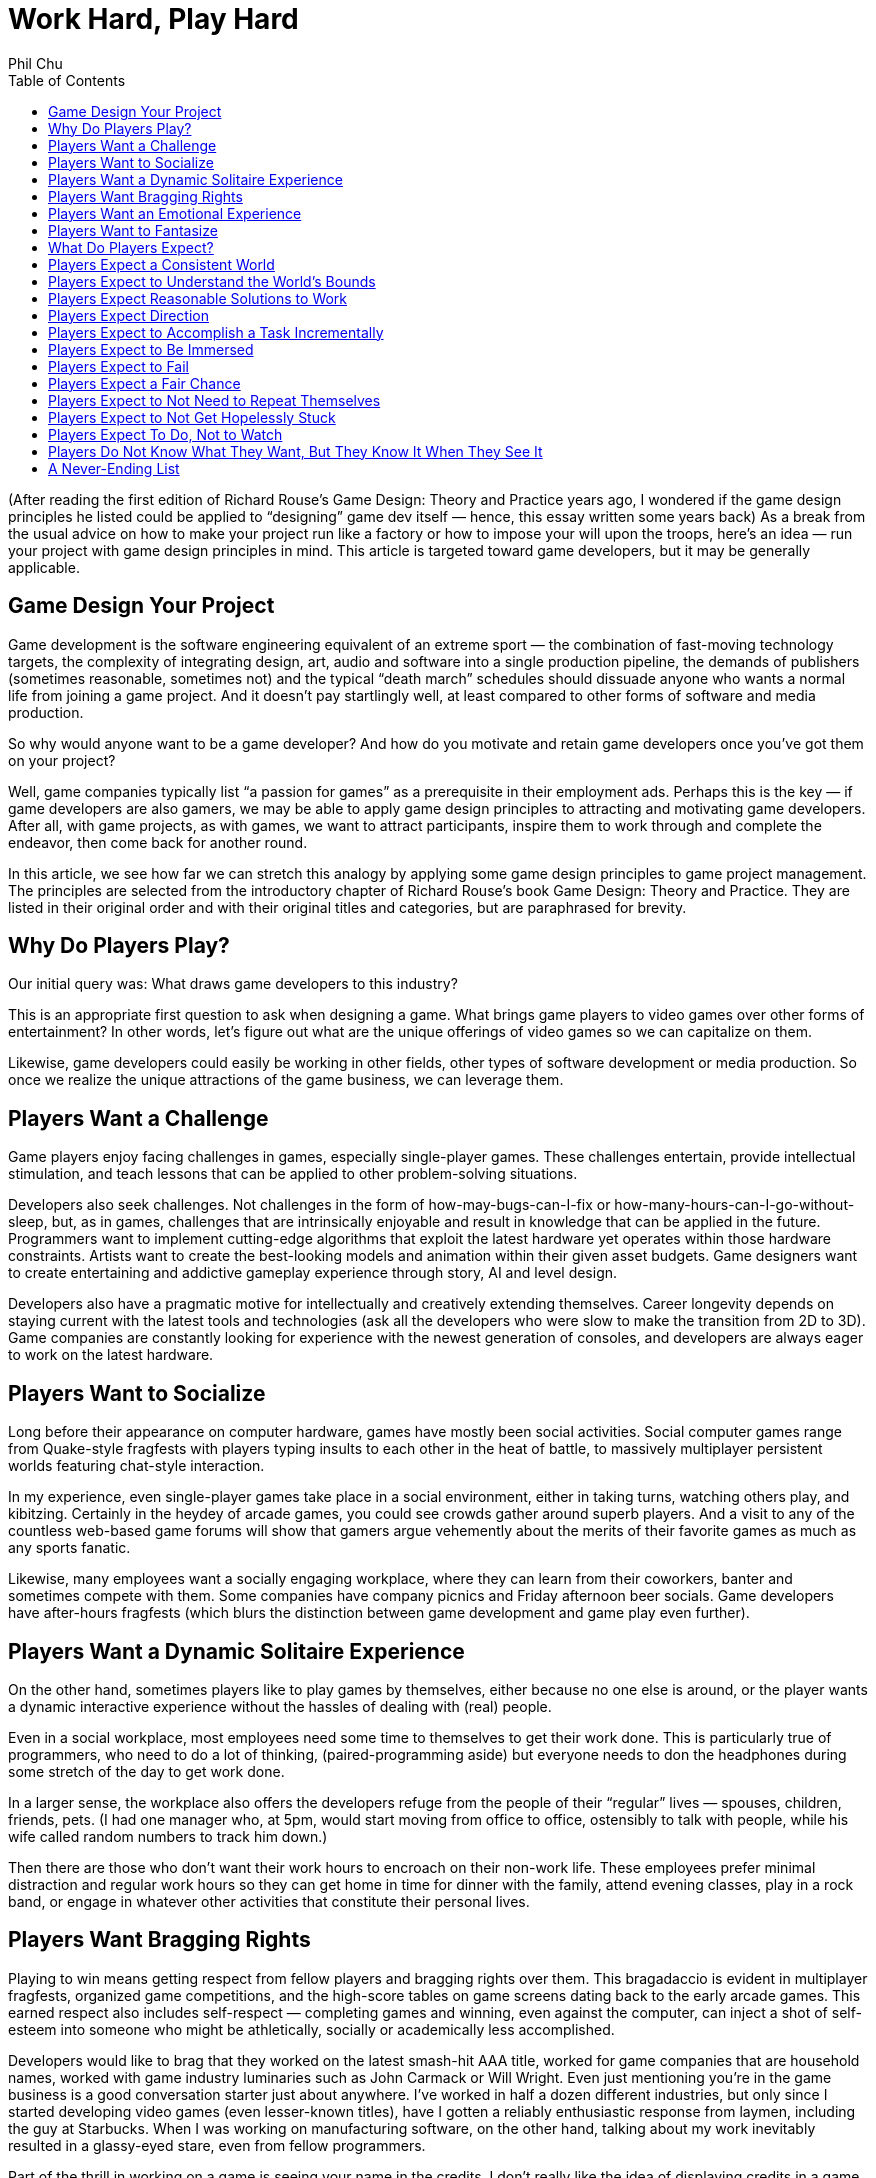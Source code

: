 :toc:

= Work Hard, Play Hard
Phil Chu

(After reading the first edition of Richard Rouse’s Game Design: Theory and Practice years ago, I wondered if the game design principles he listed could be applied to “designing” game dev itself — hence, this essay written some years back)
As a break from the usual advice on how to make your project run like a factory or how to impose your will upon the troops, here’s an idea — run your project with game design principles in mind. This article is targeted toward game developers, but it may be generally applicable.

== Game Design Your Project

Game development is the software engineering equivalent of an extreme sport — the combination of fast-moving technology targets, the complexity of integrating design, art, audio and software into a single production pipeline, the demands of publishers (sometimes reasonable, sometimes not) and the typical “death march” schedules should dissuade anyone who wants a normal life from joining a game project. And it doesn’t pay startlingly well, at least compared to other forms of software and media production.

So why would anyone want to be a game developer? And how do you motivate and retain game developers once you’ve got them on your project?

Well, game companies typically list “a passion for games” as a prerequisite in their employment ads. Perhaps this is the key — if game developers are also gamers, we may be able to apply game design principles to attracting and motivating game developers. After all, with game projects, as with games, we want to attract participants, inspire them to work through and complete the endeavor, then come back for another round.

In this article, we see how far we can stretch this analogy by applying some game design principles to game project management. The principles are selected from the introductory chapter of Richard Rouse’s book Game Design: Theory and Practice. They are listed in their original order and with their original titles and categories, but are paraphrased for brevity.

== Why Do Players Play?

Our initial query was: What draws game developers to this industry?

This is an appropriate first question to ask when designing a game. What brings game players to video games over other forms of entertainment? In other words, let’s figure out what are the unique offerings of video games so we can capitalize on them.

Likewise, game developers could easily be working in other fields, other types of software development or media production. So once we realize the unique attractions of the game business, we can leverage them.

== Players Want a Challenge

Game players enjoy facing challenges in games, especially single-player games. These challenges entertain, provide intellectual stimulation, and teach lessons that can be applied to other problem-solving situations.

Developers also seek challenges. Not challenges in the form of how-may-bugs-can-I-fix or how-many-hours-can-I-go-without-sleep, but, as in games, challenges that are intrinsically enjoyable and result in knowledge that can be applied in the future. Programmers want to implement cutting-edge algorithms that exploit the latest hardware yet operates within those hardware constraints. Artists want to create the best-looking models and animation within their given asset budgets. Game designers want to create entertaining and addictive gameplay experience through story, AI and level design.

Developers also have a pragmatic motive for intellectually and creatively extending themselves. Career longevity depends on staying current with the latest tools and technologies (ask all the developers who were slow to make the transition from 2D to 3D). Game companies are constantly looking for experience with the newest generation of consoles, and developers are always eager to work on the latest hardware.

== Players Want to Socialize

Long before their appearance on computer hardware, games have mostly been social activities. Social computer games range from Quake-style fragfests with players typing insults to each other in the heat of battle, to massively multiplayer persistent worlds featuring chat-style interaction.

In my experience, even single-player games take place in a social environment, either in taking turns, watching others play, and kibitzing. Certainly in the heydey of arcade games, you could see crowds gather around superb players. And a visit to any of the countless web-based game forums will show that gamers argue vehemently about the merits of their favorite games as much as any sports fanatic.

Likewise, many employees want a socially engaging workplace, where they can learn from their coworkers, banter and sometimes compete with them. Some companies have company picnics and Friday afternoon beer socials. Game developers have after-hours fragfests (which blurs the distinction between game development and game play even further).

== Players Want a Dynamic Solitaire Experience

On the other hand, sometimes players like to play games by themselves, either because no one else is around, or the player wants a dynamic interactive experience without the hassles of dealing with (real) people.

Even in a social workplace, most employees need some time to themselves to get their work done. This is particularly true of programmers, who need to do a lot of thinking, (paired-programming aside) but everyone needs to don the headphones during some stretch of the day to get work done.

In a larger sense, the workplace also offers the developers refuge from the people of their “regular” lives — spouses, children, friends, pets. (I had one manager who, at 5pm, would start moving from office to office, ostensibly to talk with people, while his wife called random numbers to track him down.)

Then there are those who don’t want their work hours to encroach on their non-work life. These employees prefer minimal distraction and regular work hours so they can get home in time for dinner with the family, attend evening classes, play in a rock band, or engage in whatever other activities that constitute their personal lives.

== Players Want Bragging Rights

Playing to win means getting respect from fellow players and bragging rights over them. This bragadaccio is evident in multiplayer fragfests, organized game competitions, and the high-score tables on game screens dating back to the early arcade games. This earned respect also includes self-respect — completing games and winning, even against the computer, can inject a shot of self-esteem into someone who might be athletically, socially or academically less accomplished.

Developers would like to brag that they worked on the latest smash-hit AAA title, worked for game companies that are household names, worked with game industry luminaries such as John Carmack or Will Wright. Even just mentioning you’re in the game business is a good conversation starter just about anywhere. I’ve worked in half a dozen different industries, but only since I started developing video games (even lesser-known titles), have I gotten a reliably enthusiastic response from laymen, including the guy at Starbucks. When I was working on manufacturing software, on the other hand, talking about my work inevitably resulted in a glassy-eyed stare, even from fellow programmers.

Part of the thrill in working on a game is seeing your name in the credits. I don’t really like the idea of displaying credits in a game — it certainly isn’t a common practice in other types of software, and it can easily be seen as an unfair and arbitrary process (in the film industry, it has political to the point where there are union rules about film credits). But it does seem to provide motivation and is important for career advancement in the game industry (many game job ads list credits on shipping titles as a requirement).

== Players Want an Emotional Experience

Compared to other media such as film and literature, games usually exhibit limited emotional range, but at the very least all games attempt to produce excitement and a sense of accomplishment in game players.

Game developers want to experience those emotions in game development, too. Ideally, developers should feel an increasing level of adrenalin rush and anticipation as the project nears completion, and the gold submission should be accompanied by a profound sense of achievement. Pace is important — the end of the project should be the most gratifying, not anticlimactic.

Good emotions: interest, confidence, anticipation, excitement, satisfaction. Bad emotions: frustration, nervousness, disappointment, anger, ennui.

== Players Want to Fantasize

Games take players away from their normal lives by immersing them in fictional environments and circumstances. As in the movies, the game world is idealized — with the exception of The Sims, you’re not bothered by household chores, taxes, and addressing bodily functions.

In the workplace, of course, you still have to deal with bodily functions and taxes, but a job still offers a world separate from the home life and roles and missions that are different and possibly more exciting than available in the personal life. To different degrees, companies are like role-playing games in assigning employees to different official categories — game designer, producer, programmer, artist. Startup companies with more loosely defined responsibilities allow employees to assume a “be all you can be” attitude.

== What Do Players Expect?

Now that we’ve established what motivates people to become game developers, it’s time to address the second part of our query. Once we’ve got a developer on our project, how do we keep him present, happy and motivated?

In game design, we have the same issue — once a player has decided to play a game, he has expectations that must be fulfilled for him to enjoy and complete the game, so it is important to identify those expectations, conscious or not.

== Players Expect a Consistent World

Players expect their actions in a game to have predictable results. Not right in the beginning — the player has to experiment a bit, in the way that infants do learn about their environment, to understand how things work in the game world. Seemingly arbitrary cause-and-effect will discourage the player and give the impression that the game is rigged.

In a game development setting, motivational pats on the back and even concrete rewards like raises and bonuses will not have the intended effect if the developer cannot understand how to get those rewards. Even worse are unpredictable punishments — if working harder or taking extra responsibility results in censure, then the developer will adopt a fatalistic and passive attitude. In some extreme cases, I’ve seen employees refuse to do anything until explicitly given an order or perform deliberately bad work.

== Players Expect to Understand the World’s Bounds

In games, players expect to recognize boundaries on actions and movement. Visual cues such as walls and precipices indicate the world’s physical boundaries. The available controller actions constrain physical actions, e.g. some games have no jump button.

In the workplace, the employee wants to know the boundaries, too (they may think they don’t want to have boundaries, but at the very least, they need to know the ones that do exist). For legal reasons, corporations often communicate boundaries on acceptable workplace behavior through orientations for new employees, employment handbooks explaining company policy, and, when they’re particularly nervous about it, various forms of “sensitivity” training.

But all the legalese is ineffective without visible enforcement. Termination or other corrective actions will signal to everyone that the offending behavior, whether it be sexual harrassment or just talking back to the boss, is out of bounds. Letting the behavior go will either lead to ambiguity or signal tacit approval.

Boundaries also include organizational boundaries. Game projects typically provide the publisher with a project document listing key roles and responsibilities of the development staff. This type of documentation is also useful to the team, so they have an idea who’s in charge of what and who reports to whom. Management often finds it convenient to keep these roles vague, which has the advantage of providing some flexibility, but doing this for political reasons will just result in confusion and recriminations.

== Players Expect Reasonable Solutions to Work

After gaining some experience with a game, the player has idea how to solve problems in the game. The player will be frustrated and irritated if any reasonable solutions based on the gameplay so far turn out to be ineffective. So designers should take care to accomodate such solutions even if they are not the primary solutions intended by the designer.

Game developers also expect reasonable solutions to work (how many times have you heard, why doesn’t this work?) Game development is often at the cutting edge in terms of technology and scale, so oftentimes techniques that “should” work, don’t. Even, tools and middleware and equipment for game development are notoriously flakey.

So it is important to ensure that everything within control works like it should. The devkits provided by the console makers may arrive late and crash frequently, but the commodity hardware and software (desktop and server computers, email, backup software, for example) should be rock solid. Compilers, debugging tools, and game engine middleware are often inadequately documented and in a beta state, so the production pipeline and internal tools should be well documented. The smoothest-running game projects I’ve seen still had plenty of mystery code, halting production pipelines, and IT glitches like servers crashing, data irretrievably lost, and ill-timed upgrades during crunch times.

== Players Expect Direction

A game should give some indication of the the player’s objectives. Otherwise the player may roam the game aimlessly wondering what to do, randomly attacking objects, NPC’s and other players just to see if something will happen.
Game developers can also roam around a game project aimlessly. In the worst case, they will break other developer’s code and art, and bitch, moan and complain.

Everyone wants to know what the game is about. What’s the story? What type of gameplay are we trying to achieve? How does it fit in and compete with other titles on the market? This is what a high-concept documents is supposed to communicate, and this document should be readily available in-house as well as distributed to publishers. If you can’t convince your own team of the viability of the game vision, then it’s much less likely you can persuade publishers, their marketing staff, and retailers to buy into that vision.

Direction is also provided by the schedule. The final release date and interim milestones, including specification of the critical features required at each point, should be clear, reliable and changed only in drastic situations that warrant changing the entire schedule. In other words, the milestones and release dates should not be moving targets.

Scheduling is often performed down to a fine-grained level, in some cases to tasking day by day by day or even by hours. But while some developers may require micromanagement, it is important to make a distinction between this kind of supervision and a global schedule that the entire organization needs to be working toward. A day-to-day or even weekly schedule is volatile — vacations, sick days, emergency bugs and demos, server crashes and other natural disasters happen. Some tasks take longer than expected and some turn out to be easier than anticipated, and sometimes it makes sense to reorder them, but overall they should average out to meet the scheduled milestones.

== Players Expect to Accomplish a Task Incrementally

Players usually know the overall objective in the game but expect to achieve this objective via a succession of subgoals. This provides awareness of incremental progress and reassurance that the player is on track. Without this feedback, a player could go off course and not realize it.

Not only do game developers find completing subgoals more tractable than large monolithic tasks, subdividing large tasks is vital to risk management and project scheduling. Then progress can be measured and validated by monitoring the completion of these subtasks. When developers jump into general assignments such as implementing renderers, physics engines, AI without defining components and tests that can be completed in sequence, then such a project can drag on for months without visible progress, until it becomes apparent that it’s going in the wrong direction or that no progress is actually being made.

== Players Expect to Be Immersed

Obtrusive user interfaces and game glitches, particularly crashes, distract from the player experience. And a character that is difficult to control or unappealing will also prevent the player from comfortably playing that role and feeling part of the game world.

In a game development environment, you also want each team member to feel immersed in the project and concentrate on getting the job done without distraction. Bureacratic and corporate artifacts should not intrude on what should be a project that is rewarding unto itself. For example, timecards and sign-in sheets, thick employee handbooks, administrative paperwork, will remind employees they are on the clock and working for “the man”. Instead, the necessary evils of running a business should be kept simple and to a minimum, and the environment should exude the exciting aspects of the game industry — the office should have plenty of games, industry magazines, posters, etc.

As far as providing a suitably appealing and easily assumable character to play, this does have a counterpart in the game project, too. Each developer plays a role (sometimes more than one) — an enjoyable role will be played with gusto, a distasteful role will be dreaded and performed without enthusiasm.

== Players Expect to Fail

Players want challenge, so naturally they expect to fail at some points in the game. Moreover, those failures should stem from inadequate or incorrect play, rather than “tricks” or “cheap shots” utilized by the game. And the game should start out easy and ramp up later in difficulty to avoid discouraging players before the reward of the gameplay becomes apparent.

Game developers are also in the business for a challenge (or at least they should be), so they cannot be held back by fear of failure. On the contrary, developers should learn from failure. Attempts to implement new algorithms, use new tools will almost certainly result in some failures, all as part of the learning process and should be anticipated in the schedule. (This area where breaking schedules down too far will diverge from reality — you don’t know how many different implementations of say, a dynamic shadow algorithm, you might try, but you should know when it has to be completely done).

These setbacks are acceptable as long as they are natural byproducts of the learning process, but aggravating if they are imposed by outside factors. Unrealistic schedules and frequent crunch times will leave room for less error while simultaneously increasing the number of mistakes. Unreliable hardware and tools…

As with a game, a game project should start out easy, so everyone gets in the flow and understands the rules — how to work with the production pipeline, how to work with the rest of the team.

== Players Expect a Fair Chance

Although players expect to fail, they also expect a fair chance. Ideally, a player should be able to make it all the way through the game on the first attempt if no mistakes are made. This means that progress shouldn’t require trial and error — it should be possible to deduce a successful path through the game. If the player finds that the only way to progress in the game is through gessing from sets of random choices, then it will seem like a waste of time.

Game developers also will become frustrated if it seems they have no way to make decisions short of guessing.

== Players Expect to Not Need to Repeat Themselves

Players get annoyed if they have to repeat any tedious or painful portions of the game. Hence the availability of game saves, and, in particular, checkpoint saves.

The most obvious analogy in game development is avoiding loss of work. Code, game assets, and even production documents should be frequently adn regularly checked into a source control system. And everything should be backed up periodically, with the archive media stored off site and test restores performed to verify the backup integrity. This will seem obvious to some and extreme to others, but data loss due to accidental erasure, hardware failures, and absent or faulty backups is all too common.

Another interpretation of this game design principle is that team members shouldn’t be duplicating work. For example, timely communication and visibility of the code base should allow programmers to avoid redundant work and encourage code sharing. The game design and requirements, production pipeline, and any project and corporate procedures should be documented and easily accessible to avoid inefficiency in explaining and learning.

== Players Expect to Not Get Hopelessly Stuck

A game should not allow a player to get stuck in a position from which there is no chance to complete or win the game. For example, a player should not be able to jump into a while from which there is no escape, aside from quitting the game. Either provide a way out or put the player out of his misery.

Developers also resent ending up in situations where they can’t succeed, and rather than hit the Quit button, they may just sit there, resentful and apathetic. If they feel they’re faced with unfair expectations given unrealistic schedules, unbounded features, late or scarce tools and assets, then they won’t even try. If a developer is just not capable enough to succeed, then there’s no point in breeding resentment by letting him linger on.

== Players Expect To Do, Not to Watch

Rouse opines that players want to play, not watch cut scenes. While cut scenes can be instrumental in communicating narrative and setting up new levels, the duration of cut scenes should be kept to a minimum. Games that rely on cut scenes rather than gameplay inevitably fail to keep the gamers’ attention.

Developers don’t want to sit around and watch a game being put together — they want to be part of the action. Everyone has opinions on games and would like to develop a game that they actually want to play. You can’t have game design by committee, but soliciting ideas from everyone will make them feel like part of the creative process. Internal newsgroups or message boards can be used for exchanging ideas. Contents can be held for names. Songs voted on. Blog-style developer journals can be kept for historical and promotional purposes.

One way for developers to feel part of the game is to literally make them part of the game, by modelling characters to resemble staffers, incorporating inside jokes, recording project members’ voices for voiceovers — all of these will personalize the game for them.

== Players Do Not Know What They Want, But They Know It When They See It

Once a game has reached a playable state, it is important to test it with real players and gauge their reactions. Focus groups cannot be relied upon to make game design decisions — that would be too easy. Rather, it is incumbent upon the game designer to observe their reactions and use observation and experience to discern what is and is not working in the game.

Similarly, employees may not be able to articulate precisely what they want in a workplace or project. Putting up suggestion boxes and soliciting feedback in employee reviews may elicit some useful ideas, but you’ll get a lot of advice on running the project that still doesn’t necessarily fix problems that are disturbing them. There is no substitute for the scientific method — observe your team dynamics, hypothesize about what’s fundamentally not working (or working), make corresponding adjustments and verify your fixes work.

== A Never-Ending List

Besides playtesting and following the rules described above, a game designer can come up with any number of game design principles based on experience and personal tastes.

In project management, also, the best rule of thumb is to use one’s own preferences. What kind of project do you want to work on? Why are you in the game business, what attracts you to a project and what would be your expectations? As they say, your mileage may vary, but if you at least design a project that you would want to be part of, then you have something that appeals to at least one known type of person.
